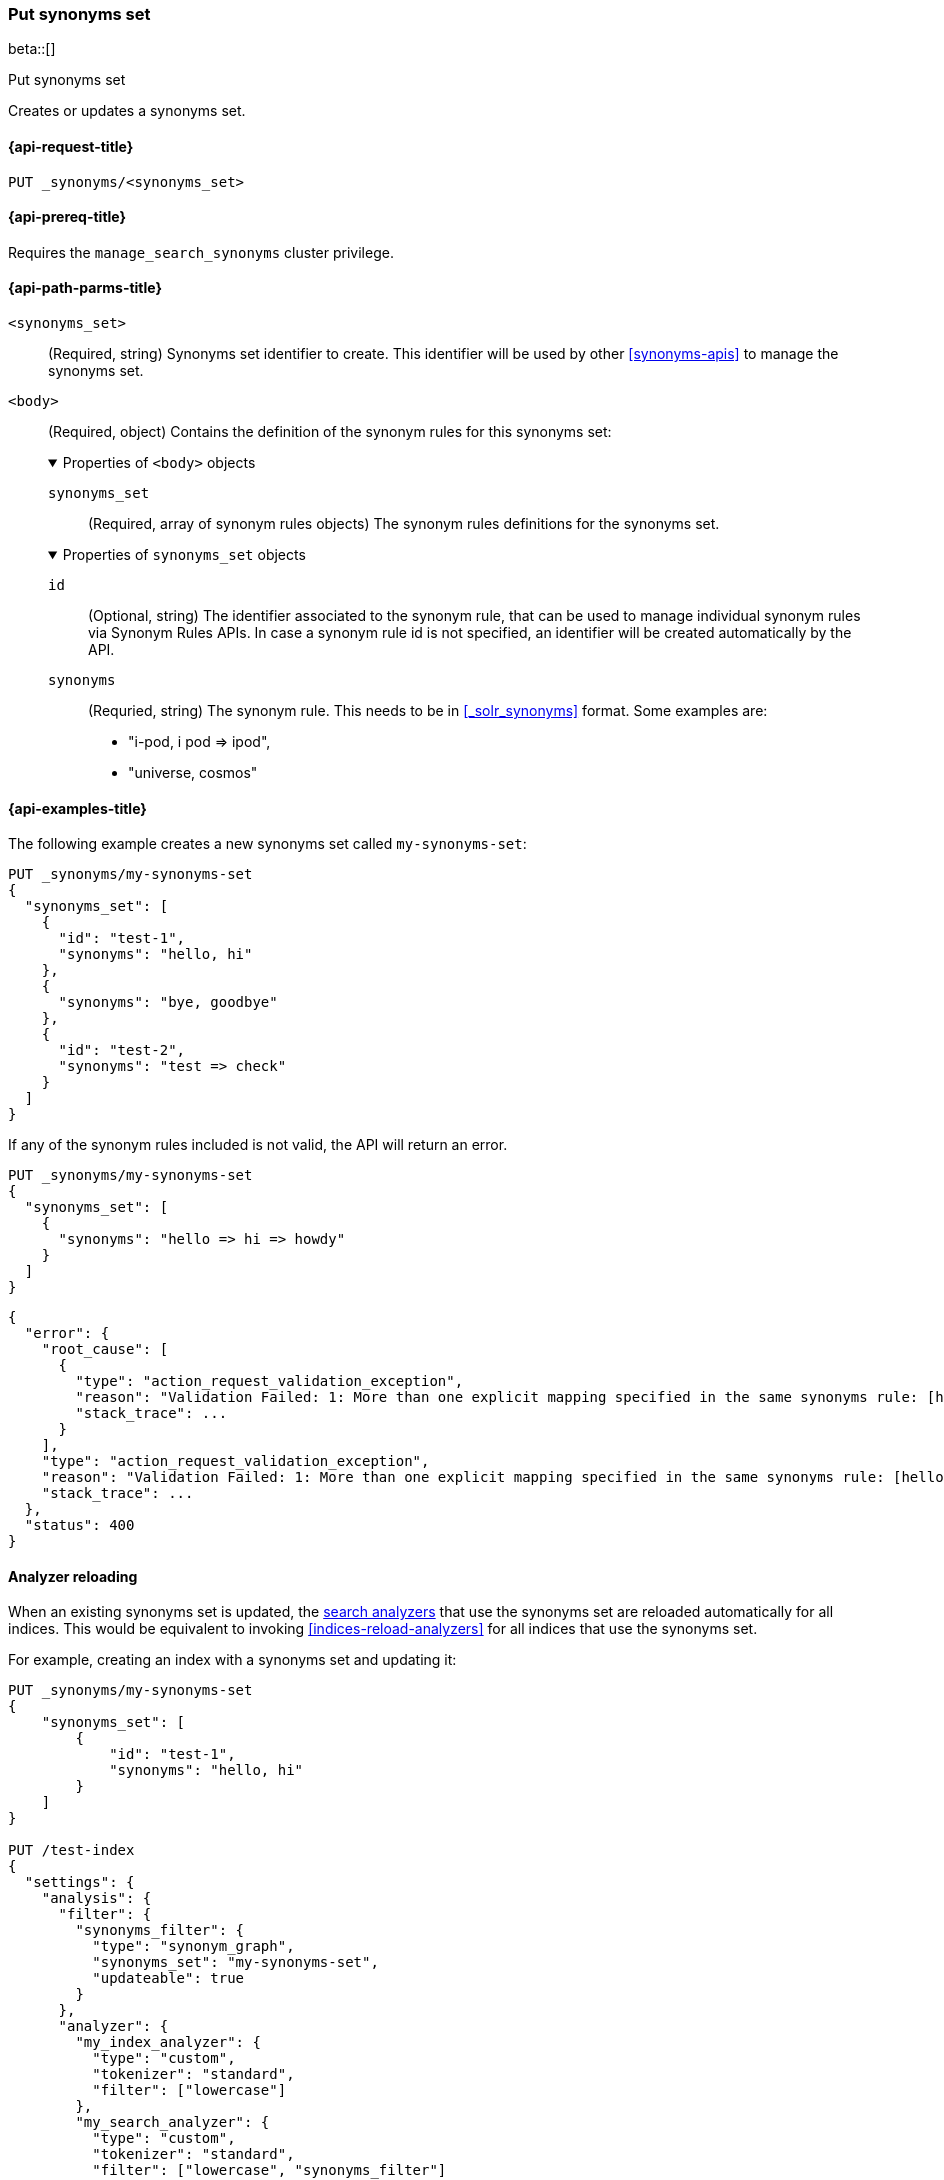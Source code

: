 [[put-synonyms-set]]
=== Put synonyms set

beta::[]

++++
<titleabbrev>Put synonyms set</titleabbrev>
++++

Creates or updates a synonyms set.

[[put-synonyms-set-request]]
==== {api-request-title}

`PUT _synonyms/<synonyms_set>`

[[put-synonyms-set-prereqs]]
==== {api-prereq-title}

Requires the `manage_search_synonyms` cluster privilege.

[[put-synonyms-set-path-params]]
==== {api-path-parms-title}

`<synonyms_set>`::
(Required, string)
Synonyms set identifier to create.
This identifier will be used by other <<synonyms-apis>> to manage the synonyms set.

`<body>`::
(Required, object)
Contains the definition of the synonym rules for this synonyms set:
+
.Properties of `<body>` objects
[%collapsible%open]
====
`synonyms_set`::
(Required, array of synonym rules objects)
The synonym rules definitions for the synonyms set.

.Properties of `synonyms_set` objects
[%collapsible%open]
=====

`id`::
(Optional, string)
// TODO link to synonym rules APIs
The identifier associated to the synonym rule, that can be used to manage individual synonym rules via Synonym Rules APIs.
In case a synonym rule id is not specified, an identifier will be created automatically by the API.

`synonyms`::
(Requried, string)
The synonym rule. This needs to be in <<_solr_synonyms>> format. Some examples are:
* "i-pod, i pod => ipod",
* "universe, cosmos"

=====
====

[[put-synonyms-set-example]]
==== {api-examples-title}

The following example creates a new synonyms set called `my-synonyms-set`:

[source,console]
----
PUT _synonyms/my-synonyms-set
{
  "synonyms_set": [
    {
      "id": "test-1",
      "synonyms": "hello, hi"
    },
    {
      "synonyms": "bye, goodbye"
    },
    {
      "id": "test-2",
      "synonyms": "test => check"
    }
  ]
}
----

If any of the synonym rules included is not valid, the API will return an error.

[source,console]
----
PUT _synonyms/my-synonyms-set
{
  "synonyms_set": [
    {
      "synonyms": "hello => hi => howdy"
    }
  ]
}
----
// TEST[catch:bad_request]


[source,console-result]
----
{
  "error": {
    "root_cause": [
      {
        "type": "action_request_validation_exception",
        "reason": "Validation Failed: 1: More than one explicit mapping specified in the same synonyms rule: [hello => hi => howdy];",
        "stack_trace": ...
      }
    ],
    "type": "action_request_validation_exception",
    "reason": "Validation Failed: 1: More than one explicit mapping specified in the same synonyms rule: [hello => hi => howdy];",
    "stack_trace": ...
  },
  "status": 400
}
----
// TESTRESPONSE[s/"stack_trace": \.\.\./"stack_trace": $body.$_path/]


[discrete]
==== Analyzer reloading
When an existing synonyms set is updated, the <<search-analyzer, search analyzers>> that use the synonyms set are reloaded automatically for all indices.
This would be equivalent to invoking <<indices-reload-analyzers>> for all indices that use the synonyms set.

For example, creating an index with a synonyms set and updating it:

[source,console]
----
PUT _synonyms/my-synonyms-set
{
    "synonyms_set": [
        {
            "id": "test-1",
            "synonyms": "hello, hi"
        }
    ]
}

PUT /test-index
{
  "settings": {
    "analysis": {
      "filter": {
        "synonyms_filter": {
          "type": "synonym_graph",
          "synonyms_set": "my-synonyms-set",
          "updateable": true
        }
      },
      "analyzer": {
        "my_index_analyzer": {
          "type": "custom",
          "tokenizer": "standard",
          "filter": ["lowercase"]
        },
        "my_search_analyzer": {
          "type": "custom",
          "tokenizer": "standard",
          "filter": ["lowercase", "synonyms_filter"]
        }
      }
    }
  },
  "mappings": {
    "properties": {
      "title": {
        "type": "text",
        "analyzer": "my_index_analyzer",
        "search_analyzer": "my_search_analyzer"
      }
    }
  }
}

PUT _synonyms/my-synonyms-set
{
    "synonyms_set": [
        {
            "id": "test-1",
            "synonyms": "hello, hi, howdy"
        }
    ]
}
----


The reloading result is included as part of the response:

[source,console-result]
----
{
  "result": "updated",
  "reload_analyzers_details": {
    "_shards": {
      "total": 2,
      "successful": 1,
      "failed": 0
    },
    "reload_details": [
      {
        "index": "test-index",
        "reloaded_analyzers": [
          "my_search_analyzer"
        ],
        "reloaded_node_ids": [
          "1wYFZzq8Sxeu_Jvt9mlbkg"
        ]
      }
    ]
  }
}
----
// TESTRESPONSE[s/1wYFZzq8Sxeu_Jvt9mlbkg/$body.reload_analyzers_details.reload_details.0.reloaded_node_ids.0/]
